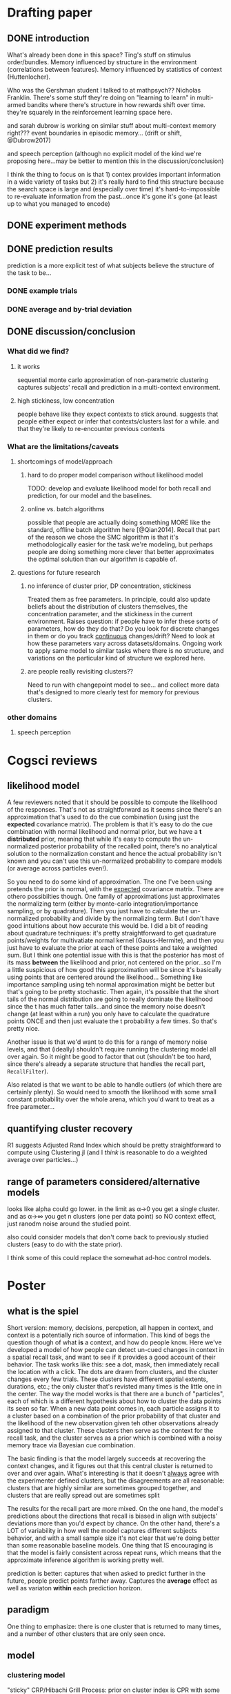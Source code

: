 * Drafting paper
   
** DONE introduction
   What's already been done in this space?  Ting's stuff on stimulus
   order/bundles.  Memory influenced by structure in the environment
   (correlations between features).  Memory influenced by statistics of context
   (Huttenlocher).

   Who was the Gershman student I talked to at mathpsych??  Nicholas Franklin.
   There's some stuff they're doing on "learning to learn" in multi-armed
   bandits where there's structure in how rewards shift over time.  they're
   squarely in the reinforcement learning space here.

   and sarah dubrow is working on similar stuff about multi-context memory
   right???  event boundaries in episodic memory... (drift or shift, @Dubrow2017)

   and speech perception (although no explicit model of the kind we're proposing
   here...may be better to mention this in the discussion/conclusion)
   
   I think the thing to focus on is that 1) contex provides important
   information in a wide variety of tasks but 2) it's really hard to find this
   structure because the search space is large and (especially over time) it's
   hard-to-impossible to re-evaluate information from the past...once it's gone
   it's gone (at least up to what you managed to encode)
** DONE experiment methods
** DONE prediction results

   prediction is a more explicit test of what subjects believe the structure of
   the task to be...

*** DONE example trials
*** DONE average and by-trial deviation

** DONE discussion/conclusion

*** What did we find?
**** it works
     sequential monte carlo approximation of non-parametric clustering captures
     subjects' recall and prediction in a multi-context environment.
**** high stickiness, low concentration
     people behave like they expect contexts to stick around.  suggests that
     people either expect or infer that contexts/clusters last for a while.  and
     that they're likely to re-encounter previous contexts
*** What are the limitations/caveats
**** shortcomings of model/approach
***** hard to do proper model comparison without likelihood model
      TODO: develop and evaluate likelihood model for both recall and prediction,
      for our model and the baselines.
***** online vs. batch algorithms
      possible that people are actually doing something MORE like the standard,
      offline batch algorithm here [@Qian2014].  Recall that part of the reason
      we chose the SMC algorithm is that it's methodologically easier for the
      task we're modeling, but perhaps people are doing something more clever
      that better approximates the optimal solution than our algorithm is capable of.
**** questions for future research
***** no inference of cluster prior, DP concentration, stickiness
      Treated them as free parameters.  In principle, could also update beliefs
      about the distribution of clusters themselves, the concentration parameter,
      and the stickiness in the current environment.  
      Raises question: if people have to infer these sorts of parameters, how do
      they do that?  Do you look for discrete changes in them or do you track
      _continuous_ changes/drift?
      Need to look at how these parameters vary across datasets/domains.  Ongoing
      work to apply same model to similar tasks where there is no structure, and
      variations on the particular kind of structure we explored here.
***** are people really revisiting clusters??
      Need to run with changepoint model to see... and collect more data that's
      designed to more clearly test for memory for previous clusters.


*** other domains 
**** speech perception
* Cogsci reviews
** likelihood model
   A few reviewers noted that it should be possible to compute the likelihood of
   the responses.  That's not as straightforward as it seems since there's an
   approximation that's used to do the cue combination (using just the
   *expected* covariance matrix).  The problem is that it's easy to do the cue
   combination with normal likelihood and normal prior, but we have a *t
   distributed* prior, meaning that while it's easy to compute the un-normalized
   posterior probability of the recalled point, there's no analytical solution
   to the normalization constant and hence the actual probability isn't known
   and you can't use this un-normalized probability to compare models (or
   average across particles even!).

   So you need to do some kind of approximation.  The one I've been using
   pretends the prior is normal, with the _expected_ covariance matrix.  There
   are othero possibilties though.  One family of approximations just
   approximates the normalizing term (either by monte-carlo
   integration/importance sampling, or by quadrature).  Then you just have to
   calculate the un-normalized probability and divide by the normalizing term.
   But I don't have good intuitions about how accurate this would be.  I did a
   bit of reading about quadrature techniques: it's pretty straightforward to
   get quadrature points/weights for multivatiate normal kernel (Gauss-Hermite),
   and then you just have to evaluate the prior at each of these points and take
   a weighted sum.  But I think one potential issue with this is that the
   posterior has most of its mass *between* the likelihood and prior, not
   centered on the prior...so I'm a little suspicious of how good this
   approximation will be since it's basically using points that are centered
   around the likelihood...  Something like importance sampling using teh normal
   approximation might be better but that's going to be pretty stochastic.  Then
   again, it's possible that the short tails of the normal distribution are
   going to really dominate the likelihood since the t has much fatter
   tails...and since the memory noise doesn't change (at least within a run) you
   only have to calculate the quadrature points ONCE and then just evaluate the
   t probability a few times.  So that's pretty nice.  

   Another issue is that we'd want to do this for a range of memory noise
   levels, and that (ideally) shouldn't require running the clustering model all
   over again.  So it might be good to factor that out (shouldn't be too hard,
   since there's already a separate structure that handles the recall part,
   ~RecallFilter~).

   Also related is that we want to be able to handle outliers (of which there
   are certainly plenty).  So would need to smooth the likelihood with some
   small constant probability over the whole arena, which you'd want to treat as
   a free parameter...

** quantifying cluster recovery
   R1 suggests Adjusted Rand Index which should be pretty straightforward to
   compute using Clustering.jl (and I /think/ is reasonable to do a weighted
   average over particles...)

** range of parameters considered/alternative models
   looks like alpha could go lower.  in the limit as α→0 you get a single
   cluster.  and as α→∞ you get n clusters (one per data point) so NO context
   effect, just ranodm noise around the studied point.

   also could consider models that don't come back to previously studied
   clusters (easy to do with the state prior).

   I think some of this could replace the somewhat ad-hoc control models.
* Poster
** what is the spiel
   Short version: memory, decisions, percpetion, all happen in context, and
   context is a potentially rich source of information.  This kind of begs the
   question though of what *is* a context, and how do people know.  Here we've
   developed a model of how people can detect un-cued changes in context in a
   spatial recall task, and want to see if it provides a good account of their
   behavior.  The task works like this: see a dot, mask, then immediately recall
   the location with a click.  The dots are drawn from clusters, and the cluster
   changes every few trials.  These clusters have different spatial extents,
   durations, etc.; the only cluster that's revisted many times is the little
   one in the center.  The way the model works is that there are a bunch of
   "particles", each of which is a different hypothesis about how to cluster the
   data points its seen so far.  When a new data point comes in, each particle
   assigns it to a cluster based on a combination of the prior probability of
   that cluster and the likelihood of the new observation given teh other
   observations already assigned to that cluster.  These clusters then serve as
   the context for the recall task, and the cluster serves as a prior which is
   combined with a noisy memory trace via Bayesian cue combination.

   The basic finding is that the model largely succeeds at recovering the
   context changes, and it figures out that this central cluster is returned to
   over and over again.  What's interesting is that it doesn't _always_ agree
   with the experimenter defined clusters, but the disagreements are all
   reasonable: clusters that are highly similar are sometimes grouped together,
   and clusters that are really spread out are sometimes split

   The results for the recall part are more mixed.  On the one hand, the model's
   predictions about the directions that recall is biased in align with
   subjects' deviations more than you'd expect by chance.  On the other hand,
   there's a LOT of variability in how well the model captures different
   subjects behavior, and with a small sample size it's not clear that we're
   doing better than some reasonable baseline models.  One thing that IS
   encouraging is that the model is fairly consistent across repeat runs, which
   means that the approximate inference algorithm is working pretty well.

   prediction is better: captures that when asked to predict further in the
   future, people predict points farther away.  Captures the *average* effect as
   well as variaton *within* each prediction horizon.
** paradigm
   One thing to emphasize: there is one cluster that is returned to many times,
   and a number of other clusters that are only seen once.
** model
*** clustering model
    "sticky" CRP/Hibachi Grill Process: prior on cluster index is CPR with some
    constant probability held out for staying in previous cluster.
**** DONE evaluation
     How successful is the model at recovering clusters?  How does it depend on
     the parameters?
*** particle filter algorithm
**** 
     Each particle is a hypothesis about the cluster assignments of all
     observations so far.  Updated in parallel and re-sampled to keep a good mix
     of hypotheses.  Conjugate prior on the cluster mean/covariance, updated
     based on sufficient statistics
**** Poster text
     Problem: too many possible clusterings to count
     Most clusterings have very low probability
     
*** recall model
    Bayesian "cue combination" model: noisy memory trace with context prior.
    Context prior is a normal with expected mean/covariance.
**** Evaluation
     cosine similarity between predicted and actual recall deviation (less
     sensitive to outliers, and less dependent on free parameters like noise
     variance than directly calculating likelihood of recalled data)
*** prediction
    Simulate forward and draw a predicted location.
** Results
*** Behavioral data
    Show that recall is biased towards cluster centers (there is a figure from
    the math-psych slides that shows this I think...)
*** Inferred clusters
**** TODO qualitative
     Want to show at least one example of inferred clusters.  Maybe a few,
     varying the parameters...
**** DONE quantitative (measure of cluster agreement/disagreement)
     Adjusted Rand Index??  This would take a BIT of doing but not too
     much...just have to extend the Clustering.jl methods for ... count I think?
*** recall
**** DONE better chance level baseline
     Can use a permutation test to do this: shuffle the deviations across
     trials.  Can do that for all the measures actually...
**** consistency of approximation
     One question: how consistent is this approximation?  Does the finite
     populatio of particles lead to randomness in teh goodness of fit?  Not really
     (that's what the figure in the paper shows).  So...the model behaves pretty
     consistently.
**** consistency across subjects
     Another question: how consistently does the model fit behavior over subjects?
     The answer is not very...some people are great, others are terrible. /shrug
*** prediction
**** Qualitative
     Show "arena" plots to illustrate long vs. short predictions
**** Quantitative
     Scatter plot of distance from last studied point.
